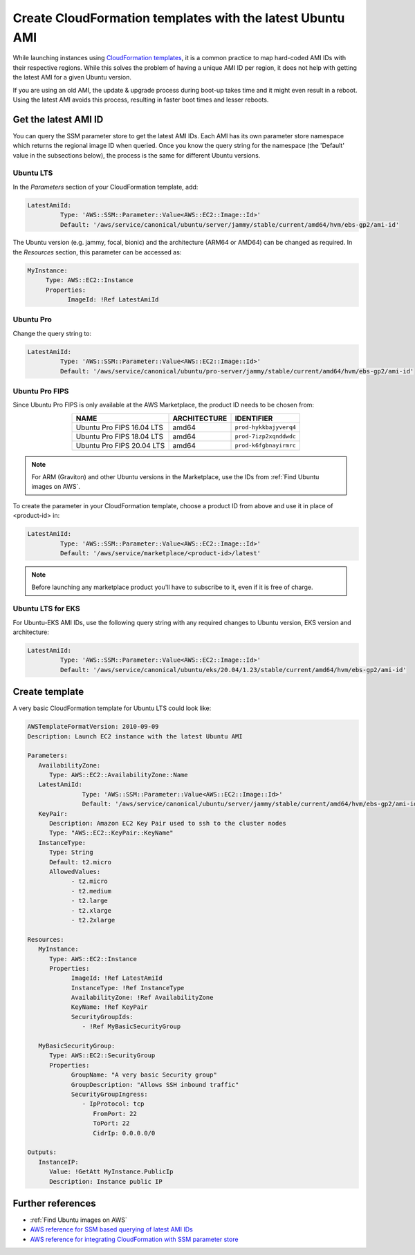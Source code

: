 Create CloudFormation templates with the latest Ubuntu AMI
==========================================================

While launching instances using `CloudFormation templates`_, it is a common practice to map hard-coded AMI IDs with their respective regions.  While this solves the problem of having a unique AMI ID per region, it does not help with getting the latest AMI for a given Ubuntu version.

If you are using an old AMI, the update & upgrade process during boot-up takes time and it might even result in a reboot. Using the latest AMI avoids this process, resulting in faster boot times and lesser reboots.


Get the latest AMI ID
---------------------

You can query the SSM parameter store to get the latest AMI IDs. Each AMI has its own parameter store namespace which returns the regional image ID when queried. Once you know the query string for the namespace (the 'Default' value in the subsections below), the process is the same for different Ubuntu versions.


Ubuntu LTS
~~~~~~~~~~

In the *Parameters* section of your CloudFormation template, add:

.. code::

       LatestAmiId:
                Type: 'AWS::SSM::Parameter::Value<AWS::EC2::Image::Id>'
                Default: '/aws/service/canonical/ubuntu/server/jammy/stable/current/amd64/hvm/ebs-gp2/ami-id'

The Ubuntu version (e.g. jammy, focal, bionic) and the architecture (ARM64 or AMD64) can be changed as required. In the *Resources* section, this parameter can be accessed as:

.. code::

       MyInstance:
            Type: AWS::EC2::Instance
            Properties:
                  ImageId: !Ref LatestAmiId


Ubuntu Pro
~~~~~~~~~~

Change the query string to:

.. code::

       LatestAmiId:
                Type: 'AWS::SSM::Parameter::Value<AWS::EC2::Image::Id>'
                Default: '/aws/service/canonical/ubuntu/pro-server/jammy/stable/current/amd64/hvm/ebs-gp2/ami-id'


Ubuntu Pro FIPS
~~~~~~~~~~~~~~~

Since Ubuntu Pro FIPS is only available at the AWS Marketplace, the product ID needs to be chosen from:

.. list-table::
   :header-rows: 1
   :align: center

   * - **NAME**
     - **ARCHITECTURE**
     - **IDENTIFIER**
   * - Ubuntu Pro FIPS 16.04 LTS
     - amd64
     - ``prod-hykkbajyverq4``
   * - Ubuntu Pro FIPS 18.04 LTS
     - amd64
     - ``prod-7izp2xqnddwdc``
   * - Ubuntu Pro FIPS 20.04 LTS
     - amd64
     - ``prod-k6fgbnayirmrc``

.. note::

   For ARM (Graviton) and other Ubuntu versions in the Marketplace, use the IDs from :ref:`Find Ubuntu images on AWS`.

To create the parameter in your CloudFormation template, choose a product ID from above and use it in place of <product-id> in:

.. code::

       LatestAmiId:
                Type: 'AWS::SSM::Parameter::Value<AWS::EC2::Image::Id>'
                Default: '/aws/service/marketplace/<product-id>/latest'

.. note::

   Before launching any marketplace product you'll have to subscribe to it, even if it is free of charge. 


Ubuntu LTS for EKS
~~~~~~~~~~~~~~~~~~

For Ubuntu-EKS AMI IDs, use the following query string with any required changes to Ubuntu version, EKS version and architecture:

.. code::

       LatestAmiId:
                Type: 'AWS::SSM::Parameter::Value<AWS::EC2::Image::Id>'
                Default: '/aws/service/canonical/ubuntu/eks/20.04/1.23/stable/current/amd64/hvm/ebs-gp2/ami-id'


Create template
---------------

A very basic CloudFormation template for Ubuntu LTS could look like:

.. code::

   AWSTemplateFormatVersion: 2010-09-09
   Description: Launch EC2 instance with the latest Ubuntu AMI

   Parameters:
      AvailabilityZone:
         Type: AWS::EC2::AvailabilityZone::Name
      LatestAmiId:
                  Type: 'AWS::SSM::Parameter::Value<AWS::EC2::Image::Id>'
                  Default: '/aws/service/canonical/ubuntu/server/jammy/stable/current/amd64/hvm/ebs-gp2/ami-id'
      KeyPair:
         Description: Amazon EC2 Key Pair used to ssh to the cluster nodes
         Type: "AWS::EC2::KeyPair::KeyName"
      InstanceType:
         Type: String
         Default: t2.micro
         AllowedValues:
               - t2.micro
               - t2.medium
               - t2.large
               - t2.xlarge
               - t2.2xlarge

   Resources:
      MyInstance:
         Type: AWS::EC2::Instance
         Properties:
               ImageId: !Ref LatestAmiId
               InstanceType: !Ref InstanceType
               AvailabilityZone: !Ref AvailabilityZone
               KeyName: !Ref KeyPair
               SecurityGroupIds:
                  - !Ref MyBasicSecurityGroup

      MyBasicSecurityGroup:
         Type: AWS::EC2::SecurityGroup
         Properties:
               GroupName: "A very basic Security group"
               GroupDescription: "Allows SSH inbound traffic"
               SecurityGroupIngress:
                  - IpProtocol: tcp
                     FromPort: 22
                     ToPort: 22
                     CidrIp: 0.0.0.0/0

   Outputs:
      InstanceIP:
         Value: !GetAtt MyInstance.PublicIp
         Description: Instance public IP


Further references
------------------

* :ref:`Find Ubuntu images on AWS`
* `AWS reference for SSM based querying of latest AMI IDs`_
* `AWS reference for integrating CloudFormation with SSM parameter store`_

.. _`CloudFormation templates`: https://aws.amazon.com/cloudformation/resources/templates/
.. _`AWS reference for SSM based querying of latest AMI IDs`: https://aws.amazon.com/blogs/compute/query-for-the-latest-amazon-linux-ami-ids-using-aws-systems-manager-parameter-store/
.. _`AWS reference for integrating CloudFormation with SSM parameter store`: https://aws.amazon.com/blogs/mt/integrating-aws-cloudformation-with-aws-systems-manager-parameter-store/
